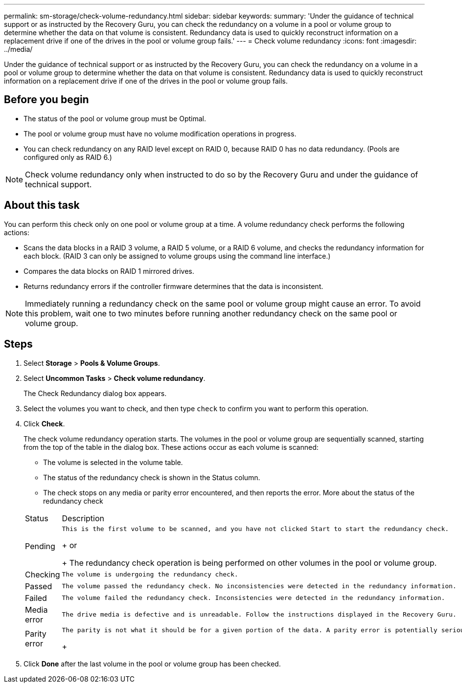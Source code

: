 ---
permalink: sm-storage/check-volume-redundancy.html
sidebar: sidebar
keywords: 
summary: 'Under the guidance of technical support or as instructed by the Recovery Guru, you can check the redundancy on a volume in a pool or volume group to determine whether the data on that volume is consistent. Redundancy data is used to quickly reconstruct information on a replacement drive if one of the drives in the pool or volume group fails.'
---
= Check volume redundancy
:icons: font
:imagesdir: ../media/

[.lead]
Under the guidance of technical support or as instructed by the Recovery Guru, you can check the redundancy on a volume in a pool or volume group to determine whether the data on that volume is consistent. Redundancy data is used to quickly reconstruct information on a replacement drive if one of the drives in the pool or volume group fails.

== Before you begin

* The status of the pool or volume group must be Optimal.
* The pool or volume group must have no volume modification operations in progress.
* You can check redundancy on any RAID level except on RAID 0, because RAID 0 has no data redundancy. (Pools are configured only as RAID 6.)

[NOTE]
====
Check volume redundancy only when instructed to do so by the Recovery Guru and under the guidance of technical support.
====

== About this task

You can perform this check only on one pool or volume group at a time. A volume redundancy check performs the following actions:

* Scans the data blocks in a RAID 3 volume, a RAID 5 volume, or a RAID 6 volume, and checks the redundancy information for each block. (RAID 3 can only be assigned to volume groups using the command line interface.)
* Compares the data blocks on RAID 1 mirrored drives.
* Returns redundancy errors if the controller firmware determines that the data is inconsistent.

[NOTE]
====
Immediately running a redundancy check on the same pool or volume group might cause an error. To avoid this problem, wait one to two minutes before running another redundancy check on the same pool or volume group.
====

== Steps

. Select *Storage* > *Pools & Volume Groups*.
. Select *Uncommon Tasks* > *Check volume redundancy*.
+
The Check Redundancy dialog box appears.

. Select the volumes you want to check, and then type `check` to confirm you want to perform this operation.
. Click *Check*.
+
The check volume redundancy operation starts. The volumes in the pool or volume group are sequentially scanned, starting from the top of the table in the dialog box. These actions occur as each volume is scanned:

 ** The volume is selected in the volume table.
 ** The status of the redundancy check is shown in the Status column.
 ** The check stops on any media or parity error encountered, and then reports the error.
More about the status of the redundancy check

+
|===
| Status| Description
a|
Pending
a|
    This is the first volume to be scanned, and you have not clicked Start to start the redundancy check.
+
or
+
The redundancy check operation is being performed on other volumes in the pool or volume group.
a|
Checking
a|
    The volume is undergoing the redundancy check.
a|
Passed
a|
    The volume passed the redundancy check. No inconsistencies were detected in the redundancy information.
a|
Failed
a|
    The volume failed the redundancy check. Inconsistencies were detected in the redundancy information.
a|
Media error
a|
    The drive media is defective and is unreadable. Follow the instructions displayed in the Recovery Guru.
a|
Parity error
a|
    The parity is not what it should be for a given portion of the data. A parity error is potentially serious and could cause a permanent loss of data.
+
|===

. Click *Done* after the last volume in the pool or volume group has been checked.

